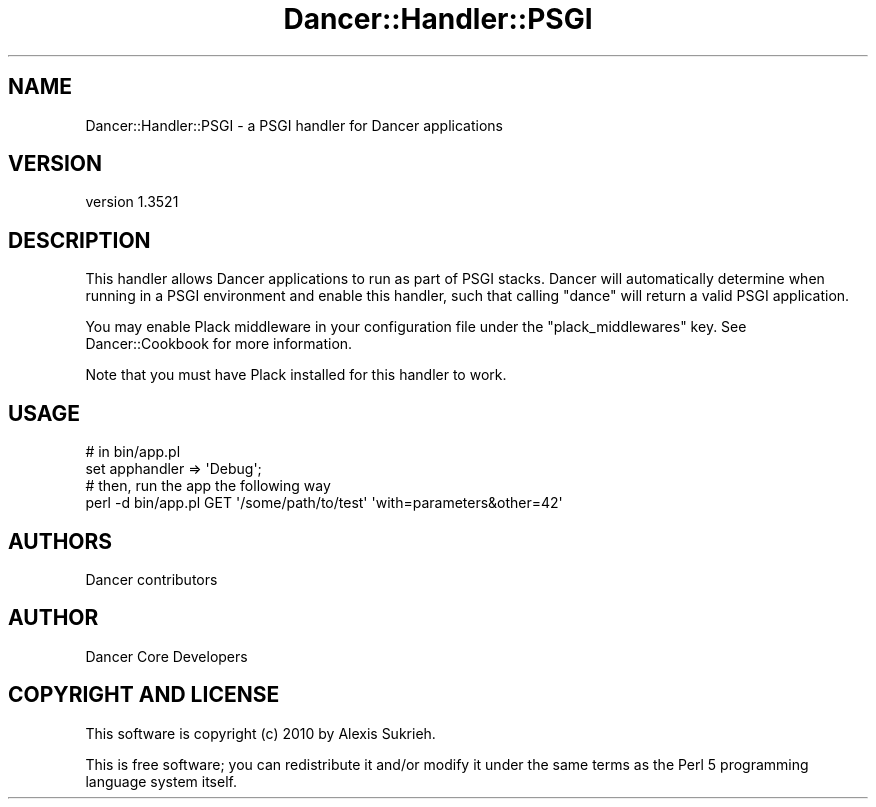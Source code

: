 .\" -*- mode: troff; coding: utf-8 -*-
.\" Automatically generated by Pod::Man 5.01 (Pod::Simple 3.43)
.\"
.\" Standard preamble:
.\" ========================================================================
.de Sp \" Vertical space (when we can't use .PP)
.if t .sp .5v
.if n .sp
..
.de Vb \" Begin verbatim text
.ft CW
.nf
.ne \\$1
..
.de Ve \" End verbatim text
.ft R
.fi
..
.\" \*(C` and \*(C' are quotes in nroff, nothing in troff, for use with C<>.
.ie n \{\
.    ds C` ""
.    ds C' ""
'br\}
.el\{\
.    ds C`
.    ds C'
'br\}
.\"
.\" Escape single quotes in literal strings from groff's Unicode transform.
.ie \n(.g .ds Aq \(aq
.el       .ds Aq '
.\"
.\" If the F register is >0, we'll generate index entries on stderr for
.\" titles (.TH), headers (.SH), subsections (.SS), items (.Ip), and index
.\" entries marked with X<> in POD.  Of course, you'll have to process the
.\" output yourself in some meaningful fashion.
.\"
.\" Avoid warning from groff about undefined register 'F'.
.de IX
..
.nr rF 0
.if \n(.g .if rF .nr rF 1
.if (\n(rF:(\n(.g==0)) \{\
.    if \nF \{\
.        de IX
.        tm Index:\\$1\t\\n%\t"\\$2"
..
.        if !\nF==2 \{\
.            nr % 0
.            nr F 2
.        \}
.    \}
.\}
.rr rF
.\" ========================================================================
.\"
.IX Title "Dancer::Handler::PSGI 3"
.TH Dancer::Handler::PSGI 3 2023-02-08 "perl v5.38.2" "User Contributed Perl Documentation"
.\" For nroff, turn off justification.  Always turn off hyphenation; it makes
.\" way too many mistakes in technical documents.
.if n .ad l
.nh
.SH NAME
Dancer::Handler::PSGI \- a PSGI handler for Dancer applications
.SH VERSION
.IX Header "VERSION"
version 1.3521
.SH DESCRIPTION
.IX Header "DESCRIPTION"
This handler allows Dancer applications to run as part of PSGI stacks. Dancer
will automatically determine when running in a PSGI environment and enable this
handler, such that calling \f(CW\*(C`dance\*(C'\fR will return a valid PSGI application.
.PP
You may enable Plack middleware in your configuration file under the
\&\f(CW\*(C`plack_middlewares\*(C'\fR key. See Dancer::Cookbook for more information.
.PP
Note that you must have Plack installed for this handler to work.
.SH USAGE
.IX Header "USAGE"
.Vb 2
\&    # in bin/app.pl
\&    set apphandler => \*(AqDebug\*(Aq;
\&
\&    # then, run the app the following way
\&    perl \-d bin/app.pl GET \*(Aq/some/path/to/test\*(Aq \*(Aqwith=parameters&other=42\*(Aq
.Ve
.SH AUTHORS
.IX Header "AUTHORS"
Dancer contributors
.SH AUTHOR
.IX Header "AUTHOR"
Dancer Core Developers
.SH "COPYRIGHT AND LICENSE"
.IX Header "COPYRIGHT AND LICENSE"
This software is copyright (c) 2010 by Alexis Sukrieh.
.PP
This is free software; you can redistribute it and/or modify it under
the same terms as the Perl 5 programming language system itself.
